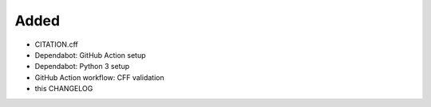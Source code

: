 .. A new scriv changelog fragment.
..
.. Uncomment the header that is right (remove the leading dots).
..
Added
.....

- CITATION.cff

- Dependabot:  GitHub Action setup

- Dependabot:  Python 3 setup

- GitHub Action workflow:  CFF validation

- this CHANGELOG

.. Changed
.. .......
..
.. - A bullet item for the Changed category.
..
.. Deprecated
.. ..........
..
.. - A bullet item for the Deprecated category.
..
.. Fixed
.. .....
..
.. - A bullet item for the Fixed category.
..
.. Removed
.. .......
..
.. - A bullet item for the Removed category.
..
.. Security
.. ........
..
.. - A bullet item for the Security category.
..
